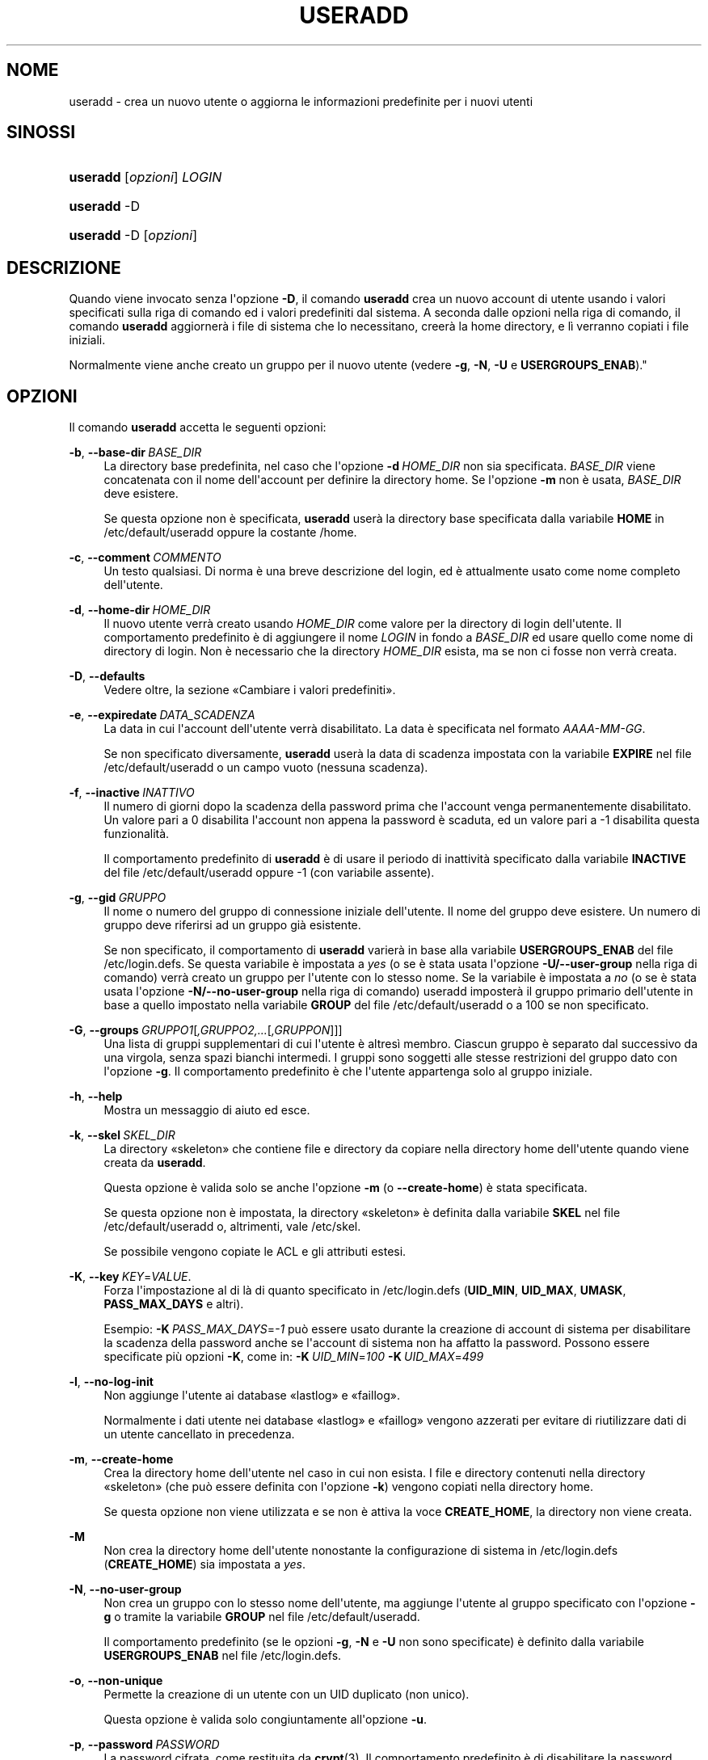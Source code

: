 '\" t
.\"     Title: useradd
.\"    Author: Julianne Frances Haugh
.\" Generator: DocBook XSL Stylesheets v1.79.1 <http://docbook.sf.net/>
.\"      Date: 16/03/2016
.\"    Manual: Comandi per la gestione del sistema
.\"    Source: shadow-utils 4.2
.\"  Language: Italian
.\"
.TH "USERADD" "8" "16/03/2016" "shadow\-utils 4\&.2" "Comandi per la gestione del si"
.\" -----------------------------------------------------------------
.\" * Define some portability stuff
.\" -----------------------------------------------------------------
.\" ~~~~~~~~~~~~~~~~~~~~~~~~~~~~~~~~~~~~~~~~~~~~~~~~~~~~~~~~~~~~~~~~~
.\" http://bugs.debian.org/507673
.\" http://lists.gnu.org/archive/html/groff/2009-02/msg00013.html
.\" ~~~~~~~~~~~~~~~~~~~~~~~~~~~~~~~~~~~~~~~~~~~~~~~~~~~~~~~~~~~~~~~~~
.ie \n(.g .ds Aq \(aq
.el       .ds Aq '
.\" -----------------------------------------------------------------
.\" * set default formatting
.\" -----------------------------------------------------------------
.\" disable hyphenation
.nh
.\" disable justification (adjust text to left margin only)
.ad l
.\" -----------------------------------------------------------------
.\" * MAIN CONTENT STARTS HERE *
.\" -----------------------------------------------------------------
.SH "NOME"
useradd \- crea un nuovo utente o aggiorna le informazioni predefinite per i nuovi utenti
.SH "SINOSSI"
.HP \w'\fBuseradd\fR\ 'u
\fBuseradd\fR [\fIopzioni\fR] \fILOGIN\fR
.HP \w'\fBuseradd\fR\ 'u
\fBuseradd\fR \-D
.HP \w'\fBuseradd\fR\ 'u
\fBuseradd\fR \-D [\fIopzioni\fR]
.SH "DESCRIZIONE"
.PP
Quando viene invocato senza l\*(Aqopzione
\fB\-D\fR, il comando
\fBuseradd\fR
crea un nuovo account di utente usando i valori specificati sulla riga di comando ed i valori predefiniti dal sistema\&. A seconda dalle opzioni nella riga di comando, il comando
\fBuseradd\fR
aggiorner\(`a i file di sistema che lo necessitano, creer\(`a la home directory, e l\(`i verranno copiati i file iniziali\&.
.PP
Normalmente viene anche creato un gruppo per il nuovo utente (vedere
\fB\-g\fR,
\fB\-N\fR,
\fB\-U\fR
e
\fBUSERGROUPS_ENAB\fR)\&."
.SH "OPZIONI"
.PP
Il comando
\fBuseradd\fR
accetta le seguenti opzioni:
.PP
\fB\-b\fR, \fB\-\-base\-dir\fR\ \&\fIBASE_DIR\fR
.RS 4
La directory base predefinita, nel caso che l\*(Aqopzione
\fB\-d\fR\ \&\fIHOME_DIR\fR
non sia specificata\&.
\fIBASE_DIR\fR
viene concatenata con il nome dell\*(Aqaccount per definire la directory home\&. Se l\*(Aqopzione
\fB\-m\fR
non \(`e usata,
\fIBASE_DIR\fR
deve esistere\&.
.sp
Se questa opzione non \(`e specificata,
\fBuseradd\fR
user\(`a la directory base specificata dalla variabile
\fBHOME\fR
in
/etc/default/useradd
oppure la costante
/home\&.
.RE
.PP
\fB\-c\fR, \fB\-\-comment\fR\ \&\fICOMMENTO\fR
.RS 4
Un testo qualsiasi\&. Di norma \(`e una breve descrizione del login, ed \(`e attualmente usato come nome completo dell\*(Aqutente\&.
.RE
.PP
\fB\-d\fR, \fB\-\-home\-dir\fR\ \&\fIHOME_DIR\fR
.RS 4
Il nuovo utente verr\(`a creato usando
\fIHOME_DIR\fR
come valore per la directory di login dell\*(Aqutente\&. Il comportamento predefinito \(`e di aggiungere il nome
\fILOGIN\fR
in fondo a
\fIBASE_DIR\fR
ed usare quello come nome di directory di login\&. Non \(`e necessario che la directory
\fIHOME_DIR\fR
esista, ma se non ci fosse non verr\(`a creata\&.
.RE
.PP
\fB\-D\fR, \fB\-\-defaults\fR
.RS 4
Vedere oltre, la sezione \(FoCambiare i valori predefiniti\(Fc\&.
.RE
.PP
\fB\-e\fR, \fB\-\-expiredate\fR\ \&\fIDATA_SCADENZA\fR
.RS 4
La data in cui l\*(Aqaccount dell\*(Aqutente verr\(`a disabilitato\&. La data \(`e specificata nel formato
\fIAAAA\-MM\-GG\fR\&.
.sp
Se non specificato diversamente,
\fBuseradd\fR
user\(`a la data di scadenza impostata con la variabile
\fBEXPIRE\fR
nel file
/etc/default/useradd
o un campo vuoto (nessuna scadenza)\&.
.RE
.PP
\fB\-f\fR, \fB\-\-inactive\fR\ \&\fIINATTIVO\fR
.RS 4
Il numero di giorni dopo la scadenza della password prima che l\*(Aqaccount venga permanentemente disabilitato\&. Un valore pari a 0 disabilita l\*(Aqaccount non appena la password \(`e scaduta, ed un valore pari a \-1 disabilita questa funzionalit\(`a\&.
.sp
Il comportamento predefinito di
\fBuseradd\fR
\(`e di usare il periodo di inattivit\(`a specificato dalla variabile
\fBINACTIVE\fR
del file
/etc/default/useradd
oppure \-1 (con variabile assente)\&.
.RE
.PP
\fB\-g\fR, \fB\-\-gid\fR\ \&\fIGRUPPO\fR
.RS 4
Il nome o numero del gruppo di connessione iniziale dell\*(Aqutente\&. Il nome del gruppo deve esistere\&. Un numero di gruppo deve riferirsi ad un gruppo gi\(`a esistente\&.
.sp
Se non specificato, il comportamento di
\fBuseradd\fR
varier\(`a in base alla variabile
\fBUSERGROUPS_ENAB\fR
del file
/etc/login\&.defs\&. Se questa variabile \(`e impostata a
\fIyes\fR
(o se \(`e stata usata l\*(Aqopzione
\fB\-U/\-\-user\-group\fR
nella riga di comando) verr\(`a creato un gruppo per l\*(Aqutente con lo stesso nome\&. Se la variabile \(`e impostata a
\fIno\fR
(o se \(`e stata usata l\*(Aqopzione
\fB\-N/\-\-no\-user\-group\fR
nella riga di comando) useradd imposter\(`a il gruppo primario dell\*(Aqutente in base a quello impostato nella variabile
\fBGROUP\fR
del file
/etc/default/useradd
o a 100 se non specificato\&.
.RE
.PP
\fB\-G\fR, \fB\-\-groups\fR\ \&\fIGRUPPO1\fR[\fI,GRUPPO2,\&.\&.\&.\fR[\fI,GRUPPON\fR]]]
.RS 4
Una lista di gruppi supplementari di cui l\*(Aqutente \(`e altres\(`i membro\&. Ciascun gruppo \(`e separato dal successivo da una virgola, senza spazi bianchi intermedi\&. I gruppi sono soggetti alle stesse restrizioni del gruppo dato con l\*(Aqopzione
\fB\-g\fR\&. Il comportamento predefinito \(`e che l\*(Aqutente appartenga solo al gruppo iniziale\&.
.RE
.PP
\fB\-h\fR, \fB\-\-help\fR
.RS 4
Mostra un messaggio di aiuto ed esce\&.
.RE
.PP
\fB\-k\fR, \fB\-\-skel\fR\ \&\fISKEL_DIR\fR
.RS 4
La directory \(Foskeleton\(Fc che contiene file e directory da copiare nella directory home dell\*(Aqutente quando viene creata da
\fBuseradd\fR\&.
.sp
Questa opzione \(`e valida solo se anche l\*(Aqopzione
\fB\-m\fR
(o
\fB\-\-create\-home\fR) \(`e stata specificata\&.
.sp
Se questa opzione non \(`e impostata, la directory \(Foskeleton\(Fc \(`e definita dalla variabile
\fBSKEL\fR
nel file
/etc/default/useradd
o, altrimenti, vale
/etc/skel\&.
.sp
Se possibile vengono copiate le ACL e gli attributi estesi\&.
.RE
.PP
\fB\-K\fR, \fB\-\-key\fR\ \&\fIKEY\fR=\fIVALUE\fR\&.
.RS 4
Forza l\*(Aqimpostazione al di l\(`a di quanto specificato in
/etc/login\&.defs
(\fBUID_MIN\fR,
\fBUID_MAX\fR,
\fBUMASK\fR,
\fBPASS_MAX_DAYS\fR
e altri)\&.

Esempio:
\fB\-K\fR\ \&\fIPASS_MAX_DAYS\fR=\fI\-1\fR
pu\(`o essere usato durante la creazione di account di sistema per disabilitare la scadenza della password anche se l\*(Aqaccount di sistema non ha affatto la password\&. Possono essere specificate pi\(`u opzioni
\fB\-K\fR, come in:
\fB\-K\fR\ \&\fIUID_MIN\fR=\fI100\fR\ \&\fB\-K\fR\ \&\fIUID_MAX\fR=\fI499\fR
.RE
.PP
\fB\-l\fR, \fB\-\-no\-log\-init\fR
.RS 4
Non aggiunge l\*(Aqutente ai database \(Folastlog\(Fc e \(Fofaillog\(Fc\&.
.sp
Normalmente i dati utente nei database \(Folastlog\(Fc e \(Fofaillog\(Fc vengono azzerati per evitare di riutilizzare dati di un utente cancellato in precedenza\&.
.RE
.PP
\fB\-m\fR, \fB\-\-create\-home\fR
.RS 4
Crea la directory home dell\*(Aqutente nel caso in cui non esista\&. I file e directory contenuti nella directory \(Foskeleton\(Fc (che pu\(`o essere definita con l\*(Aqopzione
\fB\-k\fR) vengono copiati nella directory home\&.
.sp
Se questa opzione non viene utilizzata e se non \(`e attiva la voce
\fBCREATE_HOME\fR, la directory non viene creata\&.
.RE
.PP
\fB\-M\fR
.RS 4
Non crea la directory home dell\*(Aqutente nonostante la configurazione di sistema in
/etc/login\&.defs
(\fBCREATE_HOME\fR) sia impostata a
\fIyes\fR\&.
.RE
.PP
\fB\-N\fR, \fB\-\-no\-user\-group\fR
.RS 4
Non crea un gruppo con lo stesso nome dell\*(Aqutente, ma aggiunge l\*(Aqutente al gruppo specificato con l\*(Aqopzione
\fB\-g\fR
o tramite la variabile
\fBGROUP\fR
nel file
/etc/default/useradd\&.
.sp
Il comportamento predefinito (se le opzioni
\fB\-g\fR,
\fB\-N\fR
e
\fB\-U\fR
non sono specificate) \(`e definito dalla variabile
\fBUSERGROUPS_ENAB\fR
nel file
/etc/login\&.defs\&.
.RE
.PP
\fB\-o\fR, \fB\-\-non\-unique\fR
.RS 4
Permette la creazione di un utente con un UID duplicato (non unico)\&.
.sp
Questa opzione \(`e valida solo congiuntamente all\*(Aqopzione
\fB\-u\fR\&.
.RE
.PP
\fB\-p\fR, \fB\-\-password\fR\ \&\fIPASSWORD\fR
.RS 4
La password cifrata, come restituita da
\fBcrypt\fR(3)\&. Il comportamento predefinito \(`e di disabilitare la password\&.
.sp
\fBNota:\fR
questa opzione non \(`e consigliata perch\('e la password (o password cifrata) sar\(`a visibile agli utenti che elencano i processi\&.
.sp
Ci si deve accertare che la password rispetti le norme delle password del sistema\&.
.RE
.PP
\fB\-r\fR, \fB\-\-system\fR
.RS 4
Crea un account di sistema\&.
.sp
Gli utenti di sistema vengono creati senza le informazioni sulla scadenza in
/etc/shadow
e con l\*(AqID numerico scelto nell\*(Aqintervallo
\fBSYS_UID_MIN\fR\-\fBSYS_UID_MAX\fR, definito nel file
/etc/login\&.defs, anzich\('e
\fBUID_MIN\fR\-\fBUID_MAX\fR
(e le loro controparti
\fBGID\fR
per la creazione dei gruppi)\&.
.sp
Notare che
\fBuseradd\fR
non creer\(`a la directory home per questi utenti indipendentemente da quanto impostato in
/etc/login\&.defs
(\fBCREATE_HOME\fR)\&. Si deve specificare l\*(Aqopzione
\fB\-m\fR
se si vuole creare la directory home per un account di sistema\&.
.RE
.PP
\fB\-R\fR, \fB\-\-root\fR\ \&\fICHROOT_DIR\fR
.RS 4
Effettua le modifiche nella directory
\fICHROOT_DIR\fR
e usa i file di configurazione dalla directory
\fICHROOT_DIR\fR\&.
.RE
.PP
\fB\-s\fR, \fB\-\-shell\fR\ \&\fISHELL\fR
.RS 4
Il nome della shell di login dell\*(Aqutente\&. Il comportamento predefinito \(`e di lasciare vuoto questo campo, che fa s\(`i che il sistema selezioni la shell di connessione predefinita tramite la variabile
\fBSHELL\fR
in
/etc/default/useradd, oppure un testo vuoto\&.
.RE
.PP
\fB\-u\fR, \fB\-\-uid\fR\ \&\fIUID\fR
.RS 4
Il valore numerico dell\*(Aqidentificatore (ID) dell\*(Aqutente\&. Questo valore deve essere univoco, a meno che non venga usata l\*(Aqopzione
\fB\-o\fR\&. Il valore non deve essere negativo\&. La scelta predefinita \(`e quella di usare il minimo valore di ID maggiore o eguale a
\fBUID_MIN\fR
e maggiore a qualunque altro utente\&.
.sp
Vedere anche la descrizione dell\*(Aqopzione
\fB\-r\fR
e
\fBUID_MAX\fR
.RE
.PP
\fB\-U\fR, \fB\-\-user\-group\fR
.RS 4
Crea un gruppo con lo stesso nome dell\*(Aqutente e aggiunge l\*(Aqutente al gruppo stesso\&.
.sp
Il comportamento predefinito (se le opzioni
\fB\-g\fR,
\fB\-N\fR
e
\fB\-U\fR
non sono specificate) \(`e definito dalla variabile
\fBUSERGROUPS_ENAB\fR
nel file
/etc/login\&.defs\&.
.RE
.PP
\fB\-Z\fR, \fB\-\-selinux\-user\fR\ \&\fIUTENTESE\fR
.RS 4
L\*(Aqutente SELinux per questo login utente\&. Lasciando questo campo vuoto si fa in modo che il sistema selezioni automaticamente l\*(Aqutente SELinux\&.
.RE
.SS "Cambiare i valori predefiniti"
.PP
Quando invocato con la sola opzione
\fB\-D\fR,
\fBuseradd\fR
mostrer\(`a i valori predefiniti correnti\&. Quando invocato con l\*(Aqopzione
\fB\-D\fR
e altre opzioni,
\fBuseradd\fR
aggiorner\(`a i valori predefiniti per le opzioni specificate\&. Le opzioni valide sono:
.PP
\fB\-b\fR, \fB\-\-base\-dir\fR\ \&\fIBASE_DIR\fR
.RS 4
Il prefisso del percorso per la directory home del nuovo utente\&. Il nome dell\*(Aqutente verr\(`a aggiunto alla fine di
\fIBASE_DIR\fR
per creare il nome della nuova directory home, a meno che non venga usata l\*(Aqopzione
\fB\-d\fR
quando si crea un nuovo account\&.
.sp
Questa opzione imposta la variabile
\fBHOME\fR
del file
/etc/default/useradd\&.
.RE
.PP
\fB\-e\fR, \fB\-\-expiredate\fR\ \&\fIDATA_SCADENZA\fR
.RS 4
La data in cui l\*(Aqaccount dell\*(Aqutente verr\(`a disabilitato\&.
.sp
Questa opzione imposta la variabile
\fBEXPIRE\fR
del file
/etc/default/useradd\&.
.RE
.PP
\fB\-f\fR, \fB\-\-inactive\fR\ \&\fIINATTIVO\fR
.RS 4
Il numero di giorni dopo la scadenza di una password prima che l\*(Aqaccount venga disabilitato\&.
.sp
Questa opzione imposta la variabile
\fBINACTIVE\fR
del file
/etc/default/useradd\&.
.RE
.PP
\fB\-g\fR, \fB\-\-gid\fR\ \&\fIGRUPPO\fR
.RS 4
The group name or ID for a new user\*(Aqs initial group (when the
\fB\-N/\-\-no\-user\-group\fR
is used or when the
\fBUSERGROUPS_ENAB\fR
variable is set to
\fIno\fR
in
/etc/login\&.defs)\&. The named group must exist, and a numerical group ID must have an existing entry\&.
.sp
Questa opzione imposta la variabile
\fBGROUP\fR
nel file
/etc/default/useradd\&.
.RE
.PP
\fB\-s\fR, \fB\-\-shell\fR\ \&\fISHELL\fR
.RS 4
Il nome della shell di login per il nuovo utente\&.
.sp
Questa opzione imposta la variabile
\fBSHELL\fR
del file
/etc/default/useradd\&.
.RE
.SH "NOTE"
.PP
L\*(Aqamministratore di sistema \(`e responsabile del posizionamento dei file utente predefiniti nella directory
/etc/skel/
(o qualsiasi altra directory impostata in
/etc/default/useradd
o nella riga di comando)\&.
.SH "AVVISI/CAVEAT"
.PP
Non \(`e possibile aggiungere un utente ad un gruppo NIS o LDAP\&. Questo deve essere fatto sul server corrispondente\&.
.PP
Analogamente, se il nome utente esiste gi\(`a in un database esterno come NIS o LDAP,
\fBuseradd\fR
bloccher\(`a la creazione dell\*(Aqaccount\&.
.PP
I nomi utente devono iniziare con una lettera minuscola o un underscore, seguiti da lettere minuscole, cifre numeriche, underscore o trattini\&. Possono terminare con il simbolo del dollaro\&. In termini di espressioni regolari: [a\-z_][a\-z0\-9_\-]*[$]?
.PP
I nomi utente non possono eccedere i 32 caratteri di lunghezza\&.
.SH "CONFIGURAZIONE"
.PP
Le seguenti variabili di configurazione in
/etc/login\&.defs
cambiano il comportamento di questo strumento:
.PP
\fBCREATE_HOME\fR (booleano)
.RS 4
Indica se per i nuovi utenti va creata la directory home\&.
.sp
Questa impostazione non viene applicata agli utenti di sistema e pu\(`o essere modificata sulla riga di comando\&.
.RE
.PP
\fBGID_MAX\fR (numerico), \fBGID_MIN\fR (numerico)
.RS 4
Intervallo di ID di gruppo per la creazione di gruppi normali tramite
\fBuseradd\fR,
\fBgroupadd\fR
o
\fBnewusers\fR\&.
.sp
Il valore predefinito per
\fBGID_MIN\fR
(rispettivamente
\fBGID_MAX\fR) \(`e 1000 (rispettivmente 60000)\&.
.RE
.PP
\fBMAIL_DIR\fR (testo)
.RS 4
La directory di spool per la posta\&. Questa \(`e necessaria per manipolare la casella di posta quando il corrispondente account utente viene modificato o cancellato\&. Se non \(`e specificata viene utilizzato un valore impostato al momento della compilazione\&.
.RE
.PP
\fBMAIL_FILE\fR (testo)
.RS 4
Imposta la posizione delle caselle di posta degli utenti relative alla loro directory home\&.
.RE
.PP
Le variabili
\fBMAIL_DIR\fR
e
\fBMAIL_FILE\fR
vengono utilizzate da
\fBuseradd\fR,
\fBusermod\fR
e
\fBuserdel\fR
per creare, spostare e cancellare le caselle di posta dell\*(Aqutente\&.
.PP
Se
\fBMAIL_CHECK_ENAB\fR
\(`e impostata a
\fIyes\fR
allora sono anche utilizzate per impostare la variabile d\*(Aqambiente
\fBMAIL\fR\&.
.PP
\fBMAX_MEMBERS_PER_GROUP\fR (numero)
.RS 4
Numero massimo di membri per gruppo\&. Quando viene raggiunto il massimo, viene creata una nuova riga per il gruppo nel file
/etc/group
(con lo stesso nome, stessa password e stesso GID)\&.
.sp
Il valore predefinito \(`e 0, che non pone nessun limite al numero di membri per gruppo\&.
.sp
Questa opzione (dividi gruppo) permette di limitare la lunghezza delle righe nel file \(Fogroup\(Fc\&. Questo \(`e utile per essere certi che le righe per gruppi NIS non eccedano i 1024 caratteri\&.
.sp
Se si deve impostare questo limite, si pu\(`o usare 25\&.
.sp
Nota: la divisione dei gruppi potrebbe non essere supportata da ogni strumento (anche all\*(Aqinterno del pacchetto Shadow)\&. Non si dovrebbe utilizzare questa variabile a meno di esserci forzati\&.
.RE
.PP
\fBPASS_MAX_DAYS\fR (numerico)
.RS 4
Il numero massimo di giorni che una password pu\(`o essere utilizzata\&. Se la password \(`e pi\(`u vecchia verr\(`a imposto il suo cambiamento\&. Se non specificato viene assunto \-1 (che disabilita questo controllo)\&.
.RE
.PP
\fBPASS_MIN_DAYS\fR (numerico)
.RS 4
Il numero minimo di giorni tra due cambiamenti di password\&. Ogni tentativo di cambiare la password prima di questo periodo verr\(`a rifiutato\&. Se non specificato viene assunto \-1 (che disabilita questo controllo)\&.
.RE
.PP
\fBPASS_WARN_AGE\fR (numerico)
.RS 4
Il numero di giorni per i quali un utente va avvisato che la sua password sta per scadere\&. Se zero l\*(Aqutente viene avvisato solo alla scadenza\&. Un valore negativo indica che non si deve avvisare mai\&. Se non specificato allora non c\*(Aq\(`e nessun avviso\&.
.RE
.PP
\fBSUB_GID_MIN\fR (number), \fBSUB_GID_MAX\fR (number), \fBSUB_GID_COUNT\fR (number)
.RS 4
If
/etc/subuid
exists, the commands
\fBuseradd\fR
and
\fBnewusers\fR
(unless the user already have subordinate group IDs) allocate
\fBSUB_GID_COUNT\fR
unused group IDs from the range
\fBSUB_GID_MIN\fR
to
\fBSUB_GID_MAX\fR
for each new user\&.
.sp
The default values for
\fBSUB_GID_MIN\fR,
\fBSUB_GID_MAX\fR,
\fBSUB_GID_COUNT\fR
are respectively 100000, 600100000 and 10000\&.
.RE
.PP
\fBSUB_UID_MIN\fR (number), \fBSUB_UID_MAX\fR (number), \fBSUB_UID_COUNT\fR (number)
.RS 4
If
/etc/subuid
exists, the commands
\fBuseradd\fR
and
\fBnewusers\fR
(unless the user already have subordinate user IDs) allocate
\fBSUB_UID_COUNT\fR
unused user IDs from the range
\fBSUB_UID_MIN\fR
to
\fBSUB_UID_MAX\fR
for each new user\&.
.sp
The default values for
\fBSUB_UID_MIN\fR,
\fBSUB_UID_MAX\fR,
\fBSUB_UID_COUNT\fR
are respectively 100000, 600100000 and 10000\&.
.RE
.PP
\fBSYS_GID_MAX\fR (numerico), \fBSYS_GID_MIN\fR (numerico)
.RS 4
Intervallo di ID di gruppo utilizzato per la creazione di un gruppo di sistema da
\fBuseradd\fR,
\fBgroupadd\fR
o
\fBnewusers\fR\&.
.sp
Il valore predefinito per
\fBSYS_GID_MIN\fR
(rispettivamente
\fBSYS_GID_MAX\fR) \(`e 101 (rispettivamente
\fBGID_MIN\fR\-1)\&.
.RE
.PP
\fBSYS_UID_MAX\fR (numerico), \fBSYS_UID_MIN\fR (numerico)
.RS 4
Intervallo di ID utente per la creazione degli utenti di sistema con
\fBuseradd\fR
o
\fBnewusers\fR\&.
.sp
Il valore predefinito per
\fBSYS_UID_MIN\fR
(rispettivamente
\fBSYS_UID_MAX\fR) \(`e 101 (rispettivamente
\fBUID_MIN\fR\-1)\&.
.RE
.PP
\fBUID_MAX\fR (numerico), \fBUID_MIN\fR (numerico)
.RS 4
Intervallo di ID utente da utilizzare nella creazione degli utenti normali tramite
\fBuseradd\fR
o
\fBnewusers\fR\&.
.sp
Il valore predefinito per
\fBUID_MIN\fR
(rispettivamente
\fBUID_MAX\fR) \(`e 1000 (rispettivamente 60000)\&.
.RE
.PP
\fBUMASK\fR (numerico)
.RS 4
La maschera di permessi alla creazione dei file \(`e inizializzata con questo valore\&. Se non specificato la maschera viene impostata a 022\&.
.sp
\fBuseradd\fR
e
\fBnewusers\fR
usano questa maschera per impostare i permessi della directory home che creano\&.
.sp
Viene anche utilizzata da
\fBlogin\fR
per definire la maschera iniziale dell\*(Aqutente\&. Notare che questa maschera pu\(`o essere modificata dalla riga GECOS dell\*(Aqutente (se
\fBQUOTAS_ENAB\fR
\(`e impostato) o specificando un limite con l\*(Aqidentificativo
\fIK\fR
in
\fBlimits\fR(5)\&.
.RE
.PP
\fBUSERGROUPS_ENAB\fR (booleano)
.RS 4
Abilita l\*(Aqimpostazione dei bit di gruppo di umask in modo che siano gli stessi dei bit del proprietario (esempio: 022 \-> 002, 077 \-> 007) per utenti non root a condizione che uid e gid siano identici e che il nome utente sia lo stesso del gruppo primario\&.
.sp
Se impostato a
\fIyes\fR,
\fBuserdel\fR
canceller\(`a il gruppo dell\*(Aqutente se non contiene altri membri, e
\fBuseradd\fR
creer\(`a automaticamente un gruppo con lo stesso nome dell\*(Aqutente\&.
.RE
.SH "FILE"
.PP
/etc/passwd
.RS 4
Informazioni sugli account utente\&.
.RE
.PP
/etc/shadow
.RS 4
Informazioni sicure sugli account utente\&.
.RE
.PP
/etc/group
.RS 4
Informazioni sugli account di gruppo\&.
.RE
.PP
/etc/gshadow
.RS 4
Informazioni sicure sugli account di gruppo\&.
.RE
.PP
/etc/default/useradd
.RS 4
Valori predefiniti per la creazione dell\*(Aqaccount\&.
.RE
.PP
/etc/skel/
.RS 4
Directory contenente i file predefiniti\&.
.RE
.PP
/etc/subgid
.RS 4
Per user subordinate group IDs\&.
.RE
.PP
/etc/subuid
.RS 4
Per user subordinate user IDs\&.
.RE
.PP
/etc/login\&.defs
.RS 4
Configurazione del pacchetto password shadow
.RE
.SH "VALORI RESTITUITI"
.PP
Il comando
\fBuseradd\fR
restituisce i seguenti valori:
.SH "VEDERE ANCHE"
.PP
\fBchfn\fR(1),
\fBchsh\fR(1),
\fBpasswd\fR(1),
\fBcrypt\fR(3),
\fBgroupadd\fR(8),
\fBgroupdel\fR(8),
\fBgroupmod\fR(8),
\fBlogin.defs\fR(5),
\fBnewusers\fR(8),
\fBsubgid\fR(5), \fBsubuid\fR(5),
\fBuserdel\fR(8),
\fBusermod\fR(8)\&.
